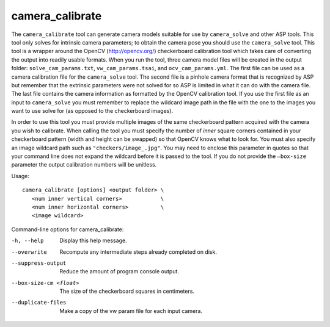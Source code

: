 .. _camera_calibrate:

camera_calibrate
----------------

The ``camera_calibrate`` tool can generate camera models suitable for
use by ``camera_solve`` and other ASP tools. This tool only solves for
intrinsic camera parameters; to obtain the camera pose you should use
the ``camera_solve`` tool. This tool is a wrapper around the OpenCV
(http://opencv.org/) checkerboard calibration tool which takes care of
converting the output into readily usable formats. When you run the
tool, three camera model files will be created in the output folder:
``solve_cam_params.txt``, ``vw_cam_params.tsai``, and
``ocv_cam_params.yml``. The first file can be used as a camera
calibration file for the ``camera_solve`` tool. The second file is a
pinhole camera format that is recognized by ASP but remember that the
extrinsic parameters were not solved for so ASP is limited in what it
can do with the camera file. The last file contains the camera
information as formatted by the OpenCV calibration tool. If you use the
first file as an input to ``camera_solve`` you must remember to replace
the wildcard image path in the file with the one to the images you want
to use solve for (as opposed to the checkerboard images).

In order to use this tool you must provide multiple images of the same
checkerboard pattern acquired with the camera you wish to calibrate.
When calling the tool you must specify the number of *inner* square
corners contained in your checkerboard pattern (width and height can be
swapped) so that OpenCV knows what to look for. You must also specify an
image wildcard path such as ``"checkers/image_.jpg"``. You may need to
enclose this parameter in quotes so that your command line does not
expand the wildcard before it is passed to the tool. If you do not
provide the ``–box-size`` parameter the output calibration numbers will
be unitless.

Usage::

     camera_calibrate [options] <output folder> \
        <num inner vertical corners>            \
        <num inner horizontal corners>          \
        <image wildcard>

Command-line options for camera_calibrate:

-h, --help
    Display this help message.

--overwrite
    Recompute any intermediate steps already completed on disk.

--suppress-output
    Reduce the amount of program console output.

--box-size-cm <float>
    The size of the checkerboard squares in centimeters.

--duplicate-files
    Make a copy of the vw param file for each input camera.
